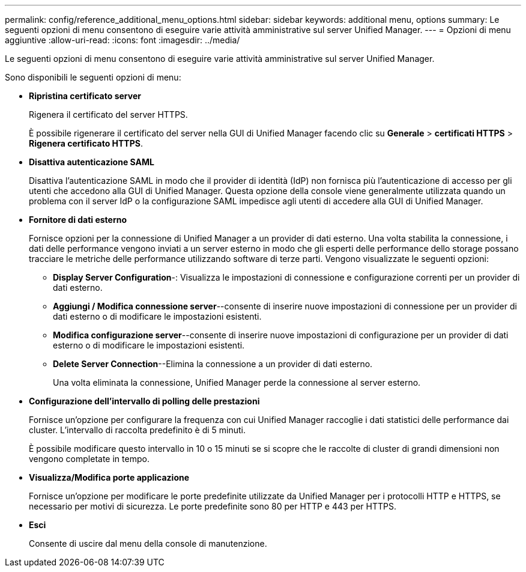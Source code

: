 ---
permalink: config/reference_additional_menu_options.html 
sidebar: sidebar 
keywords: additional menu, options 
summary: Le seguenti opzioni di menu consentono di eseguire varie attività amministrative sul server Unified Manager. 
---
= Opzioni di menu aggiuntive
:allow-uri-read: 
:icons: font
:imagesdir: ../media/


[role="lead"]
Le seguenti opzioni di menu consentono di eseguire varie attività amministrative sul server Unified Manager.

Sono disponibili le seguenti opzioni di menu:

* *Ripristina certificato server*
+
Rigenera il certificato del server HTTPS.

+
È possibile rigenerare il certificato del server nella GUI di Unified Manager facendo clic su *Generale* > *certificati HTTPS* > *Rigenera certificato HTTPS*.

* *Disattiva autenticazione SAML*
+
Disattiva l'autenticazione SAML in modo che il provider di identità (IdP) non fornisca più l'autenticazione di accesso per gli utenti che accedono alla GUI di Unified Manager. Questa opzione della console viene generalmente utilizzata quando un problema con il server IdP o la configurazione SAML impedisce agli utenti di accedere alla GUI di Unified Manager.

* *Fornitore di dati esterno*
+
Fornisce opzioni per la connessione di Unified Manager a un provider di dati esterno. Una volta stabilita la connessione, i dati delle performance vengono inviati a un server esterno in modo che gli esperti delle performance dello storage possano tracciare le metriche delle performance utilizzando software di terze parti. Vengono visualizzate le seguenti opzioni:

+
** *Display Server Configuration*-: Visualizza le impostazioni di connessione e configurazione correnti per un provider di dati esterno.
** *Aggiungi / Modifica connessione server*--consente di inserire nuove impostazioni di connessione per un provider di dati esterno o di modificare le impostazioni esistenti.
** *Modifica configurazione server*--consente di inserire nuove impostazioni di configurazione per un provider di dati esterno o di modificare le impostazioni esistenti.
** *Delete Server Connection*--Elimina la connessione a un provider di dati esterno.
+
Una volta eliminata la connessione, Unified Manager perde la connessione al server esterno.



* *Configurazione dell'intervallo di polling delle prestazioni*
+
Fornisce un'opzione per configurare la frequenza con cui Unified Manager raccoglie i dati statistici delle performance dai cluster. L'intervallo di raccolta predefinito è di 5 minuti.

+
È possibile modificare questo intervallo in 10 o 15 minuti se si scopre che le raccolte di cluster di grandi dimensioni non vengono completate in tempo.

* *Visualizza/Modifica porte applicazione*
+
Fornisce un'opzione per modificare le porte predefinite utilizzate da Unified Manager per i protocolli HTTP e HTTPS, se necessario per motivi di sicurezza. Le porte predefinite sono 80 per HTTP e 443 per HTTPS.

* *Esci*
+
Consente di uscire dal menu della console di manutenzione.


